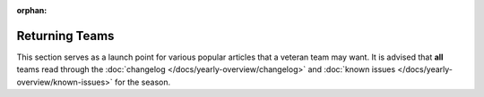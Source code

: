 :orphan:

Returning Teams
===============

This section serves as a launch point for various popular articles that a veteran team may want. It is advised that **all** teams read through the :doc:`changelog </docs/yearly-overview/changelog>` and :doc:`known issues </docs/yearly-overview/known-issues>` for the season.

.. mimictoc::
   :maxdepth: 2

   /docs/zero-to-robot/step-2/index
   /docs/zero-to-robot/step-3/imaging-your-roborio
   /docs/software/roborio-info/roborio2-imaging
   /docs/software/vscode-overview/index
